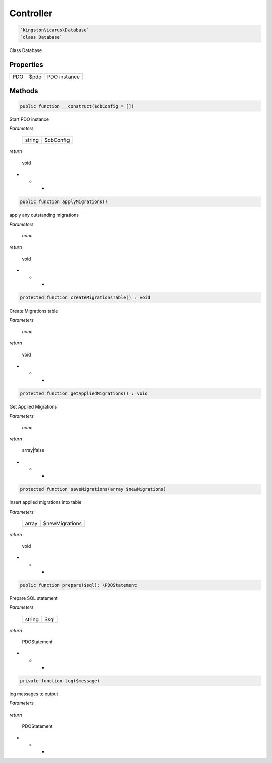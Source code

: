 Controller
===========

.. code-block:: console

  `kingston\icarus\Database`
  `class Database`

Class Database

Properties
----------

+--------------------+----------------------------------------+------------------------------------------------------------+
| PDO                | $pdo                                   | PDO instance                                               |
+--------------------+----------------------------------------+------------------------------------------------------------+

Methods
-------


.. code-block:: console

    public function __construct($dbConfig = [])

Start PDO instance

*Parameters*

  +--------------------+--------------------+
  | string             | $dbConfig          | 
  +--------------------+--------------------+


*return*

    void

* * *


.. code-block:: console

    public function applyMigrations()

apply any outstanding migrations

*Parameters*

  *none*


*return*

    void

* * *


.. code-block:: console

    protected function createMigrationsTable() : void

Create Migrations table

*Parameters*

  *none*


*return*

    void

* * *


.. code-block:: console

    protected function getAppliedMigrations() : void

Get Applied Migrations

*Parameters*

  *none*


*return*

    array|false

* * *


.. code-block:: console

  protected function saveMigrations(array $newMigrations)

insert applied migrations into table

*Parameters*

  +--------------------+--------------------+
  | array              | $newMigrations     | 
  +--------------------+--------------------+


*return*

    void

* * *


.. code-block:: console

    public function prepare($sql): \PDOStatement

Prepare SQL statement

*Parameters*

  +--------------------+--------------------+
  | string             | $sql               | 
  +--------------------+--------------------+


*return*

    PDOStatement

* * *


.. code-block:: console

    private function log($message)

log messages to output

*Parameters*

  +--------------------+--------------------+
  | string             | $message               | 
  +--------------------+--------------------+


*return*

    PDOStatement

* * *